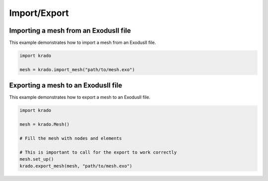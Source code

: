 Import/Export
=============

Importing a mesh from an ExodusII file
--------------------------------------

This example demonstrates how to import a mesh from an ExodusII file.

.. code-block:: python

   import krado

   mesh = krado.import_mesh("path/to/mesh.exo")


Exporting a mesh to an ExodusII file
------------------------------------


This example demonstrates how to export a mesh to an ExodusII file.

.. code-block:: python

   import krado

   mesh = krado.Mesh()

   # Fill the mesh with nodes and elements

   # This is important to call for the export to work correctly
   mesh.set_up()
   krado.export_mesh(mesh, "path/to/mesh.exo")
